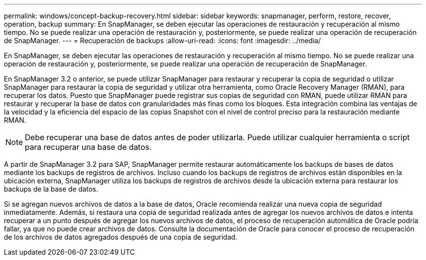 ---
permalink: windows/concept-backup-recovery.html 
sidebar: sidebar 
keywords: snapmanager, perform, restore, recover, operation, backup 
summary: En SnapManager, se deben ejecutar las operaciones de restauración y recuperación al mismo tiempo. No se puede realizar una operación de restauración y, posteriormente, se puede realizar una operación de recuperación de SnapManager. 
---
= Recuperación de backups
:allow-uri-read: 
:icons: font
:imagesdir: ../media/


[role="lead"]
En SnapManager, se deben ejecutar las operaciones de restauración y recuperación al mismo tiempo. No se puede realizar una operación de restauración y, posteriormente, se puede realizar una operación de recuperación de SnapManager.

En SnapManager 3.2 o anterior, se puede utilizar SnapManager para restaurar y recuperar la copia de seguridad o utilizar SnapManager para restaurar la copia de seguridad y utilizar otra herramienta, como Oracle Recovery Manager (RMAN), para recuperar los datos. Puesto que SnapManager puede registrar sus copias de seguridad con RMAN, puede utilizar RMAN para restaurar y recuperar la base de datos con granularidades más finas como los bloques. Esta integración combina las ventajas de la velocidad y la eficiencia del espacio de las copias Snapshot con el nivel de control preciso para la restauración mediante RMAN.


NOTE: Debe recuperar una base de datos antes de poder utilizarla. Puede utilizar cualquier herramienta o script para recuperar una base de datos.

A partir de SnapManager 3.2 para SAP, SnapManager permite restaurar automáticamente los backups de bases de datos mediante los backups de registros de archivos. Incluso cuando los backups de registros de archivos están disponibles en la ubicación externa, SnapManager utiliza los backups de registros de archivos desde la ubicación externa para restaurar los backups de la base de datos.

Si se agregan nuevos archivos de datos a la base de datos, Oracle recomienda realizar una nueva copia de seguridad inmediatamente. Además, si restaura una copia de seguridad realizada antes de agregar los nuevos archivos de datos e intenta recuperar a un punto después de agregar los nuevos archivos de datos, el proceso de recuperación automática de Oracle podría fallar, ya que no puede crear archivos de datos. Consulte la documentación de Oracle para conocer el proceso de recuperación de los archivos de datos agregados después de una copia de seguridad.
